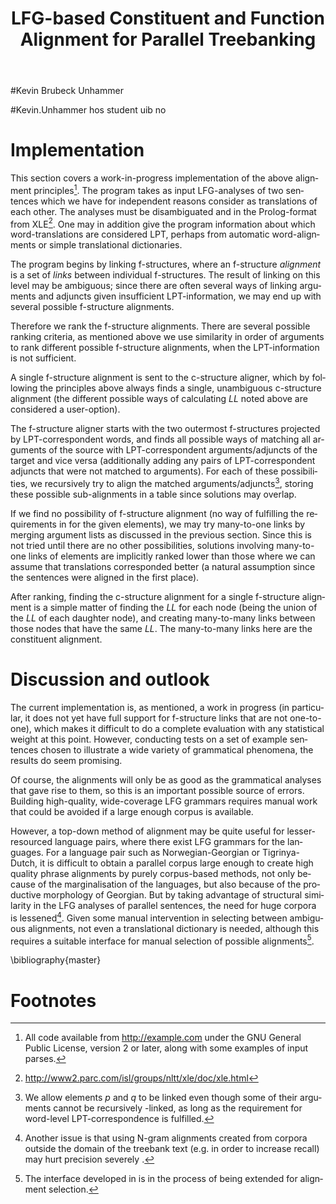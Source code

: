 #+TITLE: LFG-based Constituent and Function Alignment for Parallel Treebanking
#+STARTUP: hidestars
#+SEQ_TODO: ULEST SKRIV FERDIG
#+AUTHOR: 
#Kevin Brubeck Unhammer
#+EMAIL: 
#Kevin.Unhammer hos student uib no
#+LANGUAGE: en
#+OPTIONS: H:4 toc:nil f:t skip:nil num:t
#+LaTeX_CLASS: TLT
#+LaTeX_HEADER: \newcommand{\ind}[1]{{\avmoptions{}\begin{avm}\@{#1}\end{avm}}}
#+LaTeX_HEADER: \newcommand{\xbar}{$\rm\overline{X}$}
#+LaTeX_HEADER: \newcommand{\F}[2]{\textsc{#1}\ensuremath{_{#2}}}
#+LaTeX_HEADER: \newcommand{\OBLben}{\F{obl}{ben}}
#+LaTeX_HEADER: \newcommand{\OBJben}{\F{obj}{ben}}
#+LaTeX_HEADER: \newcommand{\OBJ}{\F{obj}{}}
#+LaTeX_HEADER: \newcommand{\OBJs}{\F{obj~}{}}
#+LaTeX_HEADER: \newcommand{\ADJ}{\F{adj}{}}
#+LaTeX_HEADER: \newcommand{\ASPECT}{\F{aspect}{}}
#+LaTeX_HEADER: \newcommand{\ADJUNCT}{\F{adjunct}{}}
#+LaTeX_HEADER: \newcommand{\ADJs}{\F{adj~}{}}
#+LaTeX_HEADER: \newcommand{\XCOMP}{\F{xcomp}{}}
#+LaTeX_HEADER: \newcommand{\XCOMPs}{\F{xcomp~}{}}
#+LaTeX_HEADER: \newcommand{\SUBJ}{\F{subj}{}}
#+LaTeX_HEADER: \newcommand{\SUBJs}{\F{subj~}{}}
#+LaTeX_HEADER: \newcommand{\PRED}{\F{pred}{}}
#+LaTeX_HEADER: \newcommand{\TOPIC}{\F{topic}{}}
#+LaTeX_HEADER: \newcommand{\falign}{\ensuremath{\operatorname{\emph{falign}}}}
#+LaTeX_HEADER: \newcommand{\fpairs}{\ensuremath{\operatorname{\emph{fpairs}}}}
#+LaTeX_HEADER: \newcommand{\Bleu}{\textsc{Bleu}}
#+LaTeX_HEADER: \usetikzlibrary{calc}
#+LaTeX_HEADER: \newcommand{\proj}[2]{\begin{tabular}{c}\footnotesize{#1}\\\normalsize{#2}\end{tabular}}
#+LaTeX_HEADER: \newcommand{\ua}{\ensuremath{\uparrow}}
#+LaTeX_HEADER: \newcommand{\da}{\ensuremath{\downarrow}}

#+BEGIN_LaTeX
\begin{abstract}
\noindent

This paper describes the development of an automatic phrase alignment
 method using as input parallel sentences parsed in Lexical-Functional
 Grammar, where similarity in analyses is used as evidence that
 constituents (syntactic phrases) or functional elements (predicates,
 arguments, adjuncts) may be linked. A set of principles for phrase
 alignment are formulated, with the goal of creating a parallel
 treebank for linguistic research, and an implementation is given.
\end{abstract}

\thispagestyle{empty}

\setlength{\Exlabelsep}{1.3em} % was 1.3em
\alignSubExtrue % wasn't
#+END_LaTeX

* COMMENT for final version:
\author{xxx % name
\\[0.5cm] uuu % university
\\addr % faculty
\\E-mail: \texttt{email}} % email

* Introduction
Lexical-Functional Grammar (LFG) is a grammatical framework where a
 sentence is analysed as having both a constituent structure
 (c-structure) and functional structure (f-structure). The former is
 similar to traditional phrase structure trees, while the latter is an
 attribute-value matrix/graph which represents functional relations
 between constituents (predicates and their subjects, objects, etc.),
 in addition to the grammatical features of these. The argument
 structure of predicates is embedded in the f-structure
 representation.

The work presented here is part of a master's thesis using resources
 from the XPar-project \cite{dyvik2009lmp}, which involves developing
 an LFG-parsed parallel treebank for Dutch, Tigrinya, Georgian and
 Norwegian, which will include links between corresponding
 constituents, as well as between corresponding syntactic functions.
 By utilising the information available in each
 monolingual LFG-parse of two parallel sentences in this treebank, we
 aim to create precise and linguistically informative alignments on
 both the c-structure and f-structure level.

Although there exist many methods for automatic phrase alignment, e.g.
 \cite{och2003scv}, most of these have been based on aligning any
 N-gram that is compatible with a word alignment, where syntactic
 features are not taken into account, and alignments may cross
 constituent borders. Later work has used statistical word-alignments
 as seeds to both constituent and dependency tree alignments,
 e.g. \cite{hearne2008ccd}, but the separate dependency and
 constituent alignments created here do not inform each other.
 Additionally, the goal has often been to create a set of N-gram pairs
 for statistical machine translation rather than a linguistically
 informative treebank; however, there has been newer research
 converting the output of these N-gram-based alignments into treebanks
 suitable for linguistic research \cite{samuelsson2007apa}.


Our method is instead based on the idea that similar grammatical
 phenomena in different languages will, if the grammars are correct,
 be given similar grammatical analyses[fn:9], so structural similarity
 in the analyses indicates that those parts of the analyses may be
 linked. How much structural similarity we require in order to link
 two elements is defined as a set of general, language-independent
 constraints. This allows for a more top-down method of phrase
 alignment, the results of which are highly informative to the
 treebank user since we get links not only between true constituents,
 but between functional elements: predicates, arguments and
 adjuncts[fn:12].

Word-alignments or translational dictionaries may be needed to
 automatically disambiguate in cases where the LFG parses do not give
 sufficient information; but the method will perform a large part of
 the alignment job even without /any/ parallel corpus available apart
 from the sentences to be aligned.

The principles and constraints for alignment are discussed in the next
 section, section \ref{SEC:implementation} describes the
 implementation, while section \ref{SEC:discussion} discusses the
 strengths and weaknesses of the method.


* Principles for Phrase Alignment
\label{SEC:principles}

We want our alignment links to be useful for treebank studies; in the
 XPar-project this includes studying the relationship between
 syntactic function and semantic roles across languages, thus the
 principles for alignment (or, constraints on possible alignments)
 have to take this goal into account.  An outline of the principles
 for phrase alignment used in the XPar-project has already been
 formulated \cite[pp.~75--77]{dyvik2009lmp}, this section recounts the
 major points while also delving into some corner cases, and explains
 the relevant LFG-terminology and concepts.


To introduce the relevant LFG-terminology, consider the Norwegian
Nynorsk and English phrases in example \ref{ex:egsov} and their
analyses in figure \ref{fig:simple-links}. This figure shows two
simplified LFG f-structures and c-structures, ready for alignment. The
English word /slept/ is a verb phrase, and its nodes /project/ the
f-structure $g$ (as seen by the \PRED{} value being the `semantic
form' of /slept/, `\textbf{sleep}'). The projection from c-structure
to f-structure, $\phi$, is a many-to-one mapping, and all the nodes S,
VP and V together project $g$. Since the nodes project the same
f-structure, they constitute a /functional domain/. We can see that
they project the same f-structure by the $\ua=\da$ annotations, which
are read as "my f-structure is the same as that of my mother
node". The NP node has $\ua{}\SUBJ{}={}\da$ instead, read as "my
f-structure is the \SUBJ{} of my mother's f-structure"; the NP thus
projects the value of the \SUBJ{} f-structure inside $g$.

#+BEGIN_LaTeX
 \begin{figure}[htp]
    \centering

    \exg. \textbf{eg} \textbf{sov} \label{ex:egsov} \\
     I slept  \\
     `I slept'

    \begin{tikzpicture}
    {\avmoptions{}
     \node(src){
        \begin{avm}
          $f$ \[pred   &  `{\bf{}sove}<\@{1}>'\\
          tense  & pret  \\
	  subj & \@{1} \[pred & `{\bf{eg}}' \] \\
          ... \] 
       \end{avm}
      };
      \node[right of=src, node distance=5cm](trg){
        \begin{avm}
          $g$ \[pred   &  `{\bf{}sleep}<\@{2}>'\\
          tense  & pret  \\
          aspect & simple \\
	  subj & \@{2} \[pred & `{\bf{I}}' \] \\
          ... \]
        \end{avm}
      };
      }
%      \draw[dashed,-] (src.west) .. controls +(-1,3) and +(-1,2) .. node[above,sloped]{$l_f$} (trg.west) ;
%      \draw[-] ($(src.north)-(1,0.3)$) .. controls +(0,1.5) and +(0,1.5) .. node[above,sloped]{$l_p$} ($(trg.north)-(1,0.3)$) ;

      \begin{scope}[shift={(0,-2cm)}]
        \Tree  [.\node(VPs){IP}; [.\proj{\ua{}\SUBJ{}=\da}{NP} \edge[roof]; {eg} ] [.\proj{\ua{}=\da}{I'} [.\proj{\ua{}=\da}{V} \node(sov){sov};  ] ] ]
      \begin{scope}[shift={(5cm,0)}]
        \Tree  [.\node(VPt){S}; [.\proj{\ua{}\SUBJ{}=\da}{NP} \edge[roof]; {I} ] [.\proj{\ua{}=\da}{VP} [.\proj{\ua{}=\da}{V} \node(slept){slept};  ] ] ]
      \end{scope}
      \end{scope}
%      \draw[-] (VPs)..controls +(north:1.5) and +(north:1.5) .. node[above,sloped]{$l_c$} (VPt) ;
%      \draw[dashed,-] (sov)..controls +(north east:1.5) and +(north west:1.5) .. node[above,sloped]{$l_o$} (slept) ;
   \end{tikzpicture}
    
    \caption{Example of simple links between constituents,
   f-structures and words}
   \label{fig:simple-links}
 \end{figure}
#+END_LaTeX

The argument structures of the Norwegian and English verbs are shown
 in their \PRED{} values. Both verbs take one argument; in the figure
 this is represented by an index. By looking up this index, we find
 that the one argument of `\textbf{sove}' is the subject of $f$, with
 `\textbf{eg}' as its \PRED{}; similarly `\textbf{I}', subject of $g$,
 is the only argument of `\textbf{sleep}'. Neither of these subjects
 take any arguments themselves.


The candidates we consider for alignment are c-structure phrases,
 individual words, and \PRED{} elements of f-structures[fn:1].  In
 figure \ref{fig:simple-links}, we can link the \PRED{} elements of
 $f$ and $g$; by doing this we consider their f-structures linked.
 The \PRED{} values of their arguments are also candidates for
 alignment, and in this case there would be no reason not to link
 them. As noted, the S, VP and V nodes in English constitute the
 functional domain of $g$. Similarly IP, I' and V are the functional
 domain of $f$. Since their f-structures are linked, we have reason to
 link nodes from these functional domains. But we only want to link
 nodes if the material they dominate also corresponds: we would not
 want to link IP and S if the NP in Norwegian was linked to something
 that was not dominated by the S in English (or vice versa), since a
 c-structure link means that what is dominated by the linked nodes
 corresponds[fn:2]. However, translations often ommit or add material,
 so an /unlinked/ subordinate node (e.g. an adverbial only expressed
 in one language) should not interfere with the linking of IP and S.

Similarly, on the f-structure level we allow adjuncts (adverbials) to
 remain unlinked; adjuncts differ from arguments mainly in being
 non-obligatory, while arguments /are/ required in order to express a
 certain sense of a predicate. So to link two predicates, we require
 all their arguments to find `linguistically predictable translations'
 (LPT) in the translation, where a source word $W_s$ is
 LPT-correspondent with a target word $W_t$ if ``$W_t$ can in general
 (out of context) be taken to be among the semantically plausible
 translations of $W_s$'' \cite[p.~74]{dyvik2009lmp}. Nouns and
 pronominal forms are also considered LPT-correspondent.

The argument structure of predicates in LFG is ordered, and this order
 typically reflects the semantic role hierarchy (agents being before
 themes, etc.). However, we do not require that linked arguments
 occupy the same positions in the argument structure of their
 predicates, since an English grammar may assign the first argument of
 the verb /like/ to the agent, while a Spanish grammar may assign the
 first argument of the translation, /gustar/, to the theme. As one of
 the goals of the XPar-project is to study the relationship between
 semantic role and syntactic function, the aligner cannot presume that
 the relationship always is straightforward. However, given
 insufficient information, similarity in order may be used to /rank/
 different possible f-structure alignments.


If any of the arguments of two otherwise linkable predicates do not
 have LPT-correspondents among each other, we have evidence that the
 predicates themselves are used to express different propositions. But
 should we allow adjuncts as translations of arguments?  The examples
 in \ref{ex:vedde-ex} are all translations of the same sentence, in
 English, Norwegian Bokmål, Georgian and German. For the four
 different different languages, the grammar writers chose four
 different ways of dividing the participants in the verbal situation
 into arguments and adjuncts[fn:3]. But in this particular
 translation, the predicates clearly express the same proposition.
 Thus we have to allow linking arguments to adjuncts; the monolingual
 evidence which informed the individual grammars may have suggested
 that a certain participant of a verbal situation should be analysed
 as an argument in one language, but as an adjunct in the other -- in
 a particular translation, however, they may still correspond
 semantically.

#+BEGIN_LaTeX
{\avmoptions{}
\ex. \label{ex:vedde}
\a. \textbf{Abrams} \textbf{bet} \textbf{a} \textbf{cigarette} \textbf{with} \textbf{Brown} \textbf{that} \textbf{it} \textbf{was} \textbf{raining.}\\
    $\\\begin{avm}\[pred & `{\bf{}bet}<Abrams, cigarette, rain>'\\
                    adjunct & \{ \rm Browne \}\]\end{avm}\\$
\bg. \textbf{Abrams} \textbf{veddet} \textbf{en} \textbf{sigarett} \textbf{med} \textbf{Browne} \textbf{på} \textbf{at} \textbf{det} \textbf{regnet.}\\
     Abrams bet    a  cigarette with Browne on that it rained.\\
     $\\\begin{avm}\[pred & `{\bf{}bet}<Abrams, cigarette, Browne, rain>' \\
                     adjunct & \{\}\]\end{avm}\\$
\cg. \textbf{abramsi} \textbf{brouns} \textbf{daenajleva} \textbf{sigaret-ze,} \textbf{rom} \textbf{cvimda.} \\
     Abrams.NOM Browne.DAT    bet.PERF   cigarette.DAT-on,  that rained.IMPERF.\\
     $\\\begin{avm}\[pred &  `{\bf{}bet}<Abrams, Browne, rain>'\\
                     adjunct &  \{ \rm cigarette \}\]\end{avm}\\$ 
\dg. \textbf{Abrams} \textbf{hat} \textbf{mit} \textbf{Browne} \textbf{um} \textbf{eine} \textbf{Zigarette} \textbf{gewettet,} \textbf{daß} \textbf{es} \textbf{regnet.}\\
     Abrams has    with Browne about a cigarette.ACC bet, that it rained.\\
     $\\\begin{avm}\[pred & `{\bf{}bet}<Abrams, rain>' \\
                     adjunct & \{ \rm Browne, cigarette \}\]\end{avm}$

}
%\hfill{} (Norwegian Bokmål)\\
#+END_LaTeX

Note: in the f-structures above, some of the arguments/adjuncts are
selected by prepositions, and their \PRED{} will be embedded in the
preposition's f-structure. In this situation, we skip the \PRED{} of
the preposition and consider its object as if there were no
preposition there; this is necessary to align the f-structures in
example \ref{ex:vedde}.

The formal requirements for linking two f-structure \PRED{} elements
$p$ and $q$ (also given in \cite{dyvik2009lmp}) are:
\ex. \label{krav:pred} \a. the word-forms of $p$ and $q$ have LPT-correspondence
     \b. all arguments of $p$ have LPT-correspondence with an argument
     or adjunct of $q$
     \c. all arguments of $q$ have LPT-correspondence with an argument
     or adjunct of $p$
     \d. the LPT-correspondences are one-to-one
     \e. no adjuncts of $p$ are linked to f-structures outside $q$ or
     vice versa

The one-to-one requirement \Last[d] is there to avoid linking two
 near-synonyms in one language into one word in the other language. We
 require all arguments of $p$ to have possible translations among the
 arguments and adjuncts of $q$, but we do not require \Last to be true
 of each argument of $p$; that is, an argument of $p$ may remain
 unlinked on the f-structure level. 
As mentioned, for adjuncts of $p$ we do not even require that they
 have LPT-correspondence with arguments/adjuncts of $q$, or vice
 versa, but \Last[e] ensures that they are not /linked/ outside of
 their predicates, which would imply that $p$ and $q$ did not contain
 corresponding linked material.

In order to link two c-structure nodes, \cite[p.~77]{dyvik2009lmp}
 defines the term /linked lexical nodes/, $LL$, where $LL(n)$ is the
 set of nodes dominated by $n$ which are word-linked. To link $n_s$
 and $n_t$ (whose projected f-structures must be linked), all nodes in
 $LL(n_s)$ must be linked to nodes in $LL(n_t)$. Unlinked nodes
 dominated by $n_s$ or $n_t$ are not an obstacle to linking these
 nodes. Thus in in figure \ref{fig:simple-links}, if the NP nodes are
 linked, we may link IP and S.

Figure \ref{fig:roboter} shows a much more complex situation, here the
 Norwegian I' and lower Georgian IP node may not be linked since the
 IP node dominates /robotebze/, linked to /roboter/, which is outside
 the nodes dominated by I'[fn:6].  Georgian being a pro-drop language,
 the argument expressed by /de/ in Norwegian does not have to be
 overtly expressed in Georgian, so there is no c-structure link for
 this word[fn:5].  But by the criterion above we can still link the
 upper IP nodes, as they dominate the same sets of linked lexical
 nodes; the adjunct /gzaSi/ (``on the way'') is a translators addition
 only seen in the Georgian text, and remains unlinked both on
 c-structure and f-structure level, it does not stop linking the IP
 nodes.

#+BEGIN_LaTeX
    \begin{figure}[htp]
    \centering
    \ex. \label{ex:roboter} \ag. \textbf{roboter} \textbf{hadde} \textbf{de} \textbf{snakket} \textbf{om} \\
     robots had they talked about  \\
     `They had talked about \emph{robots}'
     \bg. \textbf{gza-Si} \textbf{roboteb-ze} \textbf{laparakobdnen} \\
     way.DAT-to robots.DAT-on talked.3PL \\
     `On the way, they had talked about robots'
     
      \begin{tikzpicture}
      \tikzset{level distance=1.5cm}
      \Tree  [.\node(IPs){IP};  [.\node(roboter){\proj{\ua{}\TOPIC{}=\da}{NP}}; \edge[roof]; {roboter} ]
                                [.\node(I's){\proj{\ua=\da}{I'}};
                                        [.\node(Is){\proj{\ua=\da}{I}}; {hadde} ]
                                        [.\node(Ss){\proj{\ua=\da}{S}};
					[.\node(SUBJs){\proj{\ua\SUBJ{}=\da}{NP}}; \edge[roof]; {de} ]
                                           [.\node(VPs){\proj{\ua{}\XCOMP{}=\da}{VP}};  
                                             [.\node(Vs){\proj{\ua=\da}{V}}; {snakket} ]
					     [.\node(om){\proj{}{PP}}; \edge[roof]; {om} ]
  ] ] ] ]
          \begin{scope}[shift={(2.7in,0in)}]
      \Tree  [.\node(IPt){IP};  [.\node(PPt){\proj{\da$\in$\ua{}\ADJUNCT{}}{PP}}; \edge[roof]; {gzaSi} ]
                                [.\node(IP2t){\proj{\ua=\da}{IP}};
                                        [.\node(roboteb){\proj{\da$\in$\ua{}\ADJUNCT{}}{PP}}; \edge[roof]; {robotebze} ]
                                        [.\node(I't){\proj{\ua=\da}{I'}}; \edge[roof]; {laparakobdnen} ]
  ] ]
    \end{scope}
  \draw[dashed,-] (I's)..controls +(north:2) and +(north:3) .. node[midway,sloped]{$\times$} (IP2t) ;
  \draw[-] (roboter)..controls +(north east:2.5) and +(west:2.0) ..  (roboteb) ;
%  \draw[dashed,-] (VPs)..controls +(east:1) and +(west:1) .. node[above,sloped]{?} (I't) ;
    
    \end{tikzpicture}
       \caption{C-structure links must dominate the same set of links}
       \label{fig:roboter}
      \end{figure}
#+END_LaTeX

By the above criterion, we may also link the Norwegian VP and Georgian
 I' nodes, since they dominate the same linked lexical nodes,
 /laparakobdnen/ and /snakket/. However, /laparakobdnen/ specifies a
 non-overt third person plural subject, while /snakket/ does not. On
 the f-structure level, this pro-subject is linked to the Norwegian
 subject (/de/ in the c-structure); a treebank user may want to
 exclude the link between the VP and I' nodes because of this
 discrepancy. Formally, we can exclude this kind of link by adding any
 linked f-structure arguments (of the f-structure projected by $n$)
 that are not overtly expressed, to $LL(n)$[fn:7].

Several nodes may have equal $LL$, thus the c-structure links are
 often /many-to-many/. In addition, the f-structure \PRED{} links are
 not always one-to-one, but this is a slightly more complex situation.

The f-structures of figure \ref{fig:f-roboter} need a many-to-many
 \PRED{} link from /hadde/ and /snakket/ to /laparakobdnen/, since the
 current XPar grammars analyse /laparakobdnen/ (they.talked) as a
 single predicate, while treating /hadde/ (the perfective auxiliary)
 and /snakket/ (talked) as two separate predicates. One might argue
 that then such phenomena should be analysed similarly, but as it is
 the goal of the aligner to help in discovering cross-language
 differences, all the while assuming that similar grammatical
 phenomena have similar grammatical analyses, grammars cannot be
 changed just to make the alignment easier -- we have to treat this as
 a many-to-one \PRED{} link[fn:10].

In order to many-to-one-link $p$ with $q$ and $a_q$ on the f-structure
 level, where $a_q$ is an argument of $q$, the same requirements as
 \ref{krav:pred} need to be fulfilled, but with the following
 difference: the argument lists of $q$ and $a_q$ are merged (as are
 their adjunct lists), with $a_q$ not appearing in this list. 

#+BEGIN_LaTeX
\begin{figure}[htp]
\centering
\begin{tikzpicture}
    {\avmoptions{}
     \node(src){
        \begin{avm}
    $q$ \[pred    &       `{\bf{}perf}<\@{1}>\@{2}'\\
	  subj    & \@{2} \\
	  topic   & \@{3} \\
	  xcomp   & \@{1} \[pred & `{\bf{snakke*om<\@{2},\@{3}>}}' \\
	                    subj & \@{2} \[pred & `{\bf{de}}' \] \\
                            obj  & \@{3} \[pred & `{\bf{robot}}' \]
		 	  \]
        \]
       \end{avm}
      };
      \node[below of=src, node distance=4cm](trg){
        \begin{avm}
    $p$ \[pred    &       `{\bf{laparaki}}<\@{4}>'\\
	  subj    & \@{4} \[pred & `{\bf{pro}}' \] \\
	  adjunct & \{ \[pred & `{\bf{Si<\@{5}>}}' \\
                         obj  & \@{5} \[pred & `{\bf{gza}}' \] \],
		       \[pred & `{\bf{ze<\@{6}>}}' \\
                         obj  & \@{6} \[pred & `{\bf{roboti}}' \] \] \}
        \]
        \end{avm}
      };
      }
\end{tikzpicture}
\caption{Example of many-to-one link in f-structure: \textbf{perf} and
\textbf{snakke*om} together link to \textbf{laparaki}.}
\label{fig:f-roboter}
\end{figure}
#+END_LaTeX

So when attempting to link /hadde/ ($q$) and /snakket/ ($a_q$) with
 /laparakobdnen/ ($p$), we merge the argument lists of $q$ and its
 \XCOMP{} argument, excluding the \XCOMP{} itself, i.e.
 $\{\ind{1},\ind{2}\}\bigcup\{\ind{2},\ind{3}\}-\{\ind{1}\}=\{\ind{2},\ind{3}\}$
 (there are no adjuncts on the Norwegian side). Now we can link
 /laparakobdnen/ with /hadde/ and /snakket/ by matching /de/ (\ind{2})
 with the pro-element (\ind{4}), and /robot/ (\ind{3}) with
 /roboti/ (\ind{6}). 


The next section discusses the current implementation of these
principles, while section \ref{SEC:discussion} compares the possible
merits of this method with other alignment methods.


* Implementation
\label{SEC:implementation}

This section covers a work-in-progress implementation of the above
 alignment principles[fn:4]. The program takes as input LFG-analyses
 of two sentences which we have for independent reasons consider as
 translations of each other. The analyses must be disambiguated and in
 the Prolog-format from XLE[fn:8]. One may in addition give the
 program information about which word-translations are considered LPT,
 perhaps from automatic word-alignments or simple translational
 dictionaries.

The program begins by linking f-structures, where an f-structure
 /alignment/ is a set of /links/ between individual f-structures. The
 result of linking on this level may be ambiguous; since there are
 often several ways of linking arguments and adjuncts given
 insufficient LPT-information, we may end up with several possible
 f-structure alignments.

Therefore we rank the f-structure alignments. There are several
 possible ranking criteria, as mentioned above we use similarity in
 order of arguments to rank different possible f-structure alignments,
 when the LPT-information is not sufficient.

A single f-structure alignment is sent to the c-structure aligner,
 which by following the principles above always finds a single,
 unambiguous c-structure alignment (the different possible ways of
 calculating $LL$ noted above are considered a user-option). 

The f-structure aligner starts with the two outermost f-structures
 projected by LPT-correspondent words, and finds all possible ways of
 matching all arguments of the source \PRED{} with LPT-correspondent
 arguments/adjuncts of the target \PRED{} and vice versa (additionally
 adding any pairs of LPT-correspondent adjuncts that were not matched
 to arguments). For each of these possibilities, we recursively try to
 align the matched arguments/adjuncts[fn:11], storing these possible
 sub-alignments in a table since solutions may overlap.

If we find no possibility of f-structure alignment (no way of
 fulfilling the requirements in \ref{krav:pred} for the given \PRED{}
 elements), we may try many-to-one links by merging argument lists as
 discussed in the previous section. Since this is not tried until
 there are no other possibilities, solutions involving many-to-one
 links of \PRED{} elements are implicitly ranked lower than those
 where we can assume that translations corresponded better (a natural
 assumption since the sentences were aligned in the first place). 

After ranking, finding the c-structure alignment for a single
 f-structure alignment is a simple matter of finding the $LL$ for each
 node (being the union of the $LL$ of each daughter node), and
 creating many-to-many links between those nodes that have the same
 $LL$. The many-to-many links here are the constituent alignment.

* Discussion and outlook
\label{SEC:discussion}

The current implementation is, as mentioned, a work in progress (in
 particular, it does not yet have full support for f-structure links
 that are not one-to-one), which makes it difficult to do a complete
 evaluation with any statistical weight at this point. However,
 conducting tests on a set of example sentences chosen to illustrate a
 wide variety of grammatical phenomena, the results do seem promising.

Of course, the alignments will only be as good as the grammatical
 analyses that gave rise to them, so this is an important possible
 source of errors. Building high-quality, wide-coverage LFG grammars
 requires manual work that could be avoided if a large enough corpus
 is available.

However, a top-down method of alignment may be quite useful for
 lesser-resourced language pairs, where there exist LFG grammars for
 the languages. For a language pair such as Norwegian-Georgian or
 Tigrinya-Dutch, it is difficult to obtain a parallel corpus large
 enough to create high quality phrase alignments by purely
 corpus-based methods, not only because of the marginalisation of the
 languages, but also because of the productive morphology of
 Georgian. But by taking advantage of structural similarity in the LFG
 analyses of parallel sentences, the need for huge corpora is
 lessened[fn:14]. Given some manual intervention in selecting between
 ambiguous alignments, not even a translational dictionary is needed,
 although this requires a suitable interface for manual selection of
 possible alignments[fn:13].







# tom inndeling for å halde bibliografien sist

\bibliography{master}

* Footnotes

[fn:1] We could consider aligning other f-structure elements, but only
 \PRED{} elements are sure to exist in both languages, while
 grammatical features such as \ASPECT{} might not exist in both
 languages, or be possible to link in a one-to-one-manner.

[fn:2] Even if IP and S could not be linked, we could still link I'
 and VP, as these dominate the same linked material.

[fn:3] The \PRED{} names in these f-structures have been translated to
 simplify the example. The analyses come from the grammars of the
 ParGram-project \cite{butt2002pgp}.

[fn:4] All code available from http://example.com under the GNU
       General Public License, version 2 or later, along with some
       examples of input parses.

[fn:5] The pro-subjects will be linked in f-structure, however. 

[fn:6] The notation $\da\in\ua\ADJUNCT{}$ reads "my f-structure is a
 member of the set of adjuncts of my mother's f-structure" (a
 predicate may have only one subject, but an arbitrary number of
 adjuncts). Figure \ref{fig:roboter} is another example of phrases
 analysed as adjuncts in one language corresponding to phrases
 analysed as arguments in another language.

[fn:7] We cannot add just any /overtly/ expressed argument to $LL$, as
 that would let us link the Norwegian I' and the Georgian IP node.

[fn:8] http://www2.parc.com/isl/groups/nltt/xle/doc/xle.html

[fn:9] Analysing similar phenomena in similar ways is a central
 guideline for grammar writers in the XPar-project, as well as of the
 overarching ParGram-project \cite{butt2002pgp}.

[fn:10] Although in this case we might be able to align only the
 content verbs /hadde/ and /laparakobdnen/ by simply excluding
 auxiliary verbs from f-structure alignment, as with prepositions,
 there are other situations where we cannot avoid many-to-many links
 in a non-arbitrary fashion, e.g. lexical causatives linking to
 periphrastic causatives, argument incorporation, etc.

[fn:11] We allow \PRED{} elements $p$ and $q$ to be linked even though
 some of their arguments cannot be recursively \PRED{}-linked, as long
 as the requirement for word-level LPT-correspondence is fulfilled.

[fn:12] In LFG these functional elements may even span discontiguous
 constituents.

[fn:13] The interface developed in \cite{rosen2009lpt} is in the
 process of being extended for alignment selection.

[fn:14] Another issue is that using N-gram alignments created from
 corpora outside the domain of the treebank text (e.g. in order to
 increase recall) may hurt precision severely
 \cite{samuelsson2007apa}.





